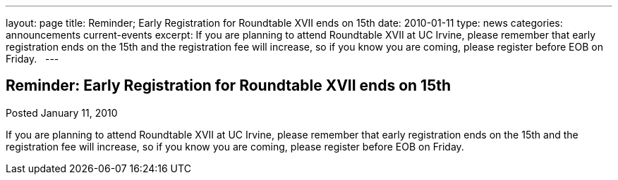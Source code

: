 ---
layout: page
title: Reminder; Early Registration for Roundtable XVII ends on 15th
date: 2010-01-11
type: news
categories: announcements current-events
excerpt: If you are planning to attend Roundtable XVII at UC Irvine, please remember that early registration ends on the 15th and the registration fee will increase, so if you know you are coming, please register before EOB on Friday.  
---

== Reminder: Early Registration for Roundtable XVII ends on 15th

Posted January 11, 2010 

If you are planning to attend Roundtable XVII at UC Irvine, please remember that early registration ends on the 15th and the registration fee will increase, so if you know you are coming, please register before EOB on Friday.

